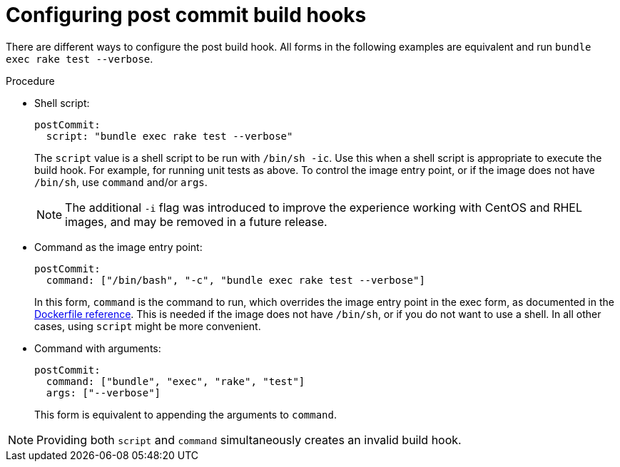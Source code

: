 // Module included in the following assemblies:
//
// * cicd/builds/triggering-builds-build-hooks.adoc

:_content-type: PROCEDURE
[id="builds-configuring-post-commit-build-hooks_{context}"]
= Configuring post commit build hooks

There are different ways to configure the post build hook. All forms in the following examples are equivalent and run `bundle exec rake test --verbose`.

.Procedure

* Shell script:
+
[source,yaml]
----
postCommit:
  script: "bundle exec rake test --verbose"
----
+
The `script` value is a shell script to be run with `/bin/sh -ic`. Use this when a shell script is appropriate to execute the build hook. For example, for running unit tests as above. To control the image entry point, or if the image does not have `/bin/sh`, use `command` and/or `args`.
+
[NOTE]
====
The additional `-i` flag was introduced to improve the experience working with CentOS and RHEL images, and may be removed in a future release.
====

* Command as the image entry point:
+
[source,yaml]
----
postCommit:
  command: ["/bin/bash", "-c", "bundle exec rake test --verbose"]
----
+
In this form, `command` is the command to run, which overrides the image
entry point in the exec form, as documented in the link:https://docs.docker.com/engine/reference/builder/#entrypoint[Dockerfile reference]. This is needed if the image does not have `/bin/sh`, or if you do not want to use a shell. In all other cases, using `script` might be more convenient.

* Command with arguments:
+
[source,yaml]
----
postCommit:
  command: ["bundle", "exec", "rake", "test"]
  args: ["--verbose"]
----
+
This form is equivalent to appending the arguments to `command`.

[NOTE]
====
Providing both `script` and `command` simultaneously creates an invalid build hook.
====
